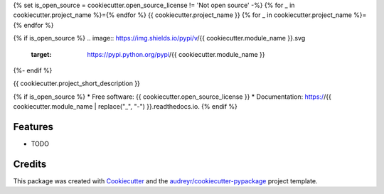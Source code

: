 {% set is_open_source = cookiecutter.open_source_license != 'Not open source' -%}
{% for _ in cookiecutter.project_name %}={% endfor %}
{{ cookiecutter.project_name }}
{% for _ in cookiecutter.project_name %}={% endfor %}

{% if is_open_source %}
.. image:: https://img.shields.io/pypi/v/{{ cookiecutter.module_name }}.svg
        :target: https://pypi.python.org/pypi/{{ cookiecutter.module_name }}

.. image:: https://img.shields.io/travis/{{ cookiecutter.github_username }}/{{ cookiecutter.module_name }}.svg
        :target: https://travis-ci.org/{{ cookiecutter.github_username }}/{{ cookiecutter.module_name }}

.. image:: https://readthedocs.org/projects/{{ cookiecutter.module_name | replace("_", "-") }}/badge/?version=latest
        :target: https://{{ cookiecutter.module_name | replace("_", "-") }}.readthedocs.io/en/latest/?badge=latest
        :alt: Documentation Status
{%- endif %}

.. image:: https://pyup.io/repos/github/{{ cookiecutter.github_username }}/{{ cookiecutter.module_name }}/shield.svg
     :target: https://pyup.io/repos/github/{{ cookiecutter.github_username }}/{{ cookiecutter.module_name }}/
     :alt: Updates


{{ cookiecutter.project_short_description }}

{% if is_open_source %}
* Free software: {{ cookiecutter.open_source_license }}
* Documentation: https://{{ cookiecutter.module_name | replace("_", "-") }}.readthedocs.io.
{% endif %}

Features
--------

* TODO

Credits
---------

This package was created with Cookiecutter_ and the `audreyr/cookiecutter-pypackage`_ project template.

.. _Cookiecutter: https://github.com/audreyr/cookiecutter
.. _`audreyr/cookiecutter-pypackage`: https://github.com/audreyr/cookiecutter-pypackage

